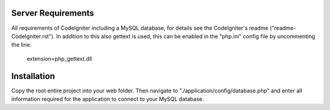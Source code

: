 *******************
Server Requirements
*******************

All requirements of CodeIgniter including a MySQL database, for details see the CodeIgniter's readme ("readme-CodeIgniter.rst"). In addition to this also gettext is used, this can be enabled in the "php.ini" config file by uncommenting the line:

    extension=php_gettext.dll

************
Installation
************

Copy the root entire project into your web folder. Then navigate to "./application/config/database.php" and enter all information required for the application to connect to your MySQL database.